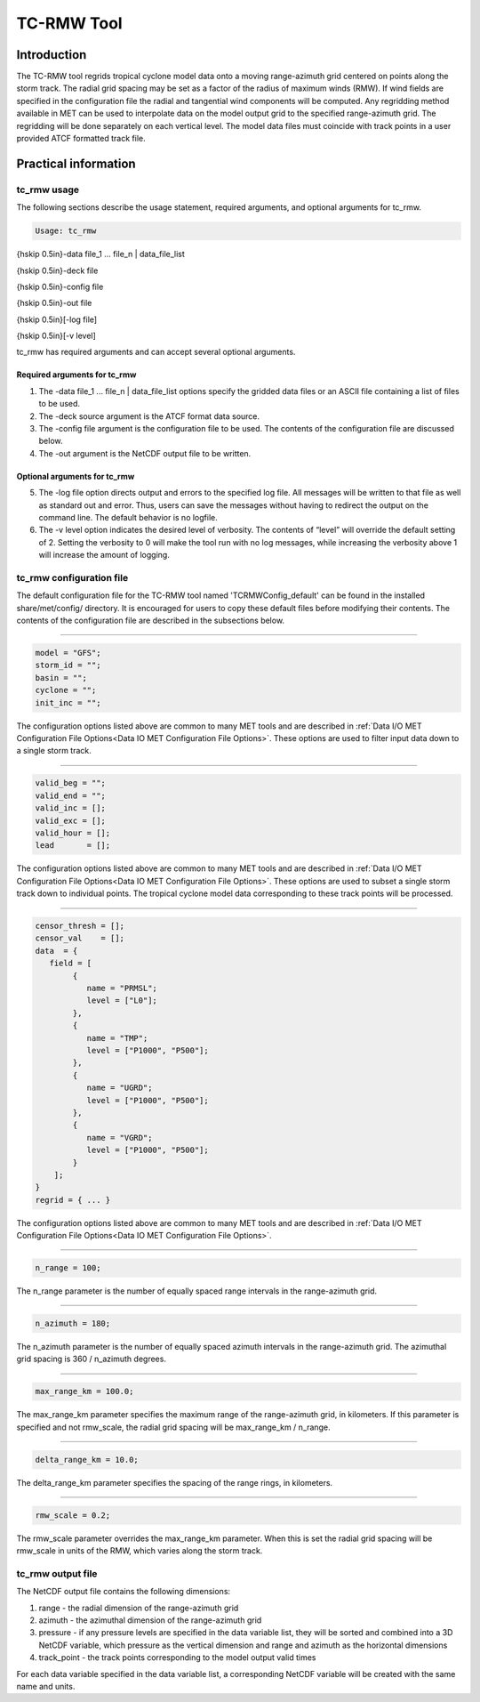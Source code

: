 .. _tc-rmw:

TC-RMW Tool
===========

Introduction
____________

The TC-RMW tool regrids tropical cyclone model data onto a moving range-azimuth grid centered on points along the storm track. The radial grid spacing may be set as a factor of the radius of maximum winds (RMW). If wind fields are specified in the configuration file the radial and tangential wind components will be computed. Any regridding method available in MET can be used to interpolate data on the model output grid to the specified range-azimuth grid. The regridding will be done separately on each vertical level. The model data files must coincide with track points in a user provided ATCF formatted track file.

Practical information
_____________________

tc_rmw usage
~~~~~~~~~~~~

The following sections describe the usage statement, required arguments, and optional arguments for tc_rmw.

.. code-block:: none

  Usage: tc_rmw

{\hskip 0.5in}-data file_1 ... file_n | data_file_list

{\hskip 0.5in}-deck file

{\hskip 0.5in}-config file

{\hskip 0.5in}-out file

{\hskip 0.5in}[-log file]

{\hskip 0.5in}[-v level]

tc_rmw has required arguments and can accept several optional arguments.

Required arguments for tc_rmw
^^^^^^^^^^^^^^^^^^^^^^^^^^^^^

1. The -data file_1 ... file_n | data_file_list options specify the gridded data files or an ASCII file containing a list of files to be used.

2. The -deck source argument is the ATCF format data source.

3. The -config file argument is the configuration file to be used. The contents of the configuration file are discussed below.

4. The -out argument is the NetCDF output file to be written.

Optional arguments for tc_rmw
^^^^^^^^^^^^^^^^^^^^^^^^^^^^^

5. The -log file option directs output and errors to the specified log file. All messages will be written to that file as well as standard out and error. Thus, users can save the messages without having to redirect the output on the command line. The default behavior is no logfile.

6. The -v level option indicates the desired level of verbosity. The contents of “level” will override the default setting of 2. Setting the verbosity to 0 will make the tool run with no log messages, while increasing the verbosity above 1 will increase the amount of logging.

tc_rmw configuration file
~~~~~~~~~~~~~~~~~~~~~~~~~

The default configuration file for the TC-RMW tool named 'TCRMWConfig_default' can be found in the installed share/met/config/ directory. It is encouraged for users to copy these default files before modifying their contents. The contents of the configuration file are described in the subsections below.

_______________________

.. code-block:: none

  model = "GFS";
  storm_id = "";
  basin = "";
  cyclone = "";
  init_inc = "";

The configuration options listed above are common to many MET tools and are described in :ref:`Data I/O MET Configuration File Options<Data IO MET Configuration File Options>`.
These options are used to filter input data down to a single storm track.

_______________________

.. code-block:: none

  valid_beg = "";
  valid_end = "";
  valid_inc = [];
  valid_exc = [];
  valid_hour = [];
  lead       = [];

The configuration options listed above are common to many MET tools and are described in :ref:`Data I/O MET Configuration File Options<Data IO MET Configuration File Options>`.
These options are used to subset a single storm track down to individual points. The tropical cyclone model data corresponding to these track points will be processed.

_______________________

.. code-block:: none

  censor_thresh = [];
  censor_val    = [];
  data  = {
     field = [
          {
             name = "PRMSL";
             level = ["L0"];
          },
          {
             name = "TMP";
             level = ["P1000", "P500"];
          },
          {
             name = "UGRD";
             level = ["P1000", "P500"];
          },
          {
             name = "VGRD";
             level = ["P1000", "P500"];
          }
      ];
  }
  regrid = { ... }

The configuration options listed above are common to many MET tools and are described in :ref:`Data I/O MET Configuration File Options<Data IO MET Configuration File Options>`.

_______________________

.. code-block:: none

  n_range = 100;

The n_range parameter is the number of equally spaced range intervals in the range-azimuth grid.

_______________________

.. code-block:: none

  n_azimuth = 180;

The n_azimuth parameter is the number of equally spaced azimuth intervals in the range-azimuth grid. The azimuthal grid spacing is 360 / n_azimuth degrees.

_______________________

.. code-block:: none

  max_range_km = 100.0;

The max_range_km parameter specifies the maximum range of the range-azimuth grid, in kilometers. If this parameter is specified and not rmw_scale, the radial grid spacing will be max_range_km / n_range.

_______________________

.. code-block:: none

  delta_range_km = 10.0;

The delta_range_km parameter specifies the spacing of the range rings, in kilometers.

_______________________

.. code-block:: none

  rmw_scale = 0.2;

The rmw_scale parameter overrides the max_range_km parameter. When this is set the radial grid spacing will be rmw_scale in units of the RMW, which varies along the storm track.

tc_rmw output file
~~~~~~~~~~~~~~~~~~

The NetCDF output file contains the following dimensions:

1. range - the radial dimension of the range-azimuth grid

2. azimuth - the azimuthal dimension of the range-azimuth grid

3. pressure - if any pressure levels are specified in the data variable list, they will be sorted and combined into a 3D NetCDF variable, which pressure as the vertical dimension and range and azimuth as the horizontal dimensions

4. track_point - the track points corresponding to the model output valid times

For each data variable specified in the data variable list, a corresponding NetCDF variable will be created with the same name and units.
